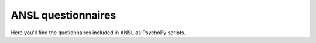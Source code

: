 ANSL questionnaires
===================

Here you'll find the quetionnaires included in ANSL as PsychoPy scripts. 
